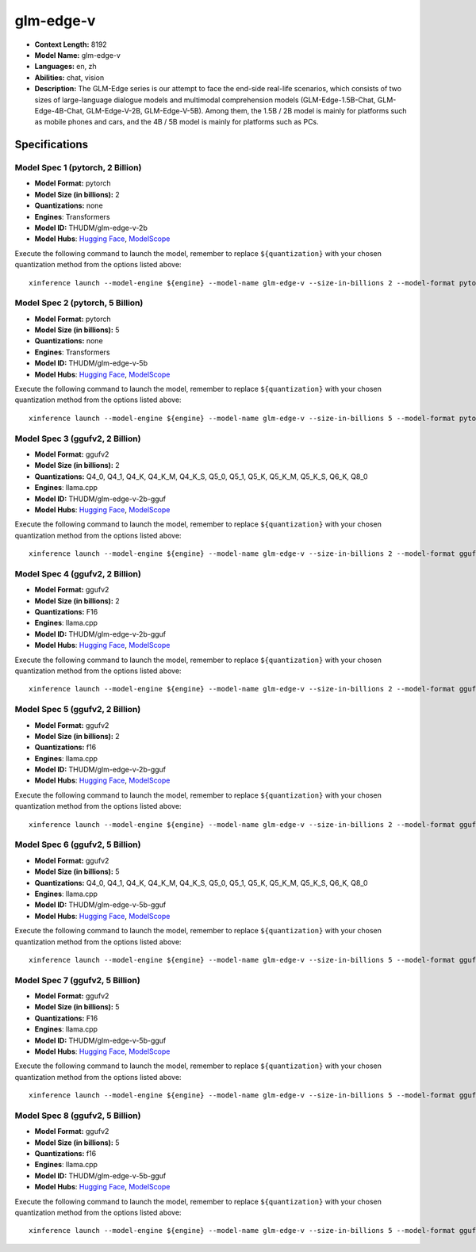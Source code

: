 .. _models_llm_glm-edge-v:

========================================
glm-edge-v
========================================

- **Context Length:** 8192
- **Model Name:** glm-edge-v
- **Languages:** en, zh
- **Abilities:** chat, vision
- **Description:** The GLM-Edge series is our attempt to face the end-side real-life scenarios, which consists of two sizes of large-language dialogue models and multimodal comprehension models (GLM-Edge-1.5B-Chat, GLM-Edge-4B-Chat, GLM-Edge-V-2B, GLM-Edge-V-5B). Among them, the 1.5B / 2B model is mainly for platforms such as mobile phones and cars, and the 4B / 5B model is mainly for platforms such as PCs.

Specifications
^^^^^^^^^^^^^^


Model Spec 1 (pytorch, 2 Billion)
++++++++++++++++++++++++++++++++++++++++

- **Model Format:** pytorch
- **Model Size (in billions):** 2
- **Quantizations:** none
- **Engines**: Transformers
- **Model ID:** THUDM/glm-edge-v-2b
- **Model Hubs**:  `Hugging Face <https://huggingface.co/THUDM/glm-edge-v-2b>`__, `ModelScope <https://modelscope.cn/models/ZhipuAI/glm-edge-v-2b>`__

Execute the following command to launch the model, remember to replace ``${quantization}`` with your
chosen quantization method from the options listed above::

   xinference launch --model-engine ${engine} --model-name glm-edge-v --size-in-billions 2 --model-format pytorch --quantization ${quantization}


Model Spec 2 (pytorch, 5 Billion)
++++++++++++++++++++++++++++++++++++++++

- **Model Format:** pytorch
- **Model Size (in billions):** 5
- **Quantizations:** none
- **Engines**: Transformers
- **Model ID:** THUDM/glm-edge-v-5b
- **Model Hubs**:  `Hugging Face <https://huggingface.co/THUDM/glm-edge-v-5b>`__, `ModelScope <https://modelscope.cn/models/ZhipuAI/glm-edge-v-5b>`__

Execute the following command to launch the model, remember to replace ``${quantization}`` with your
chosen quantization method from the options listed above::

   xinference launch --model-engine ${engine} --model-name glm-edge-v --size-in-billions 5 --model-format pytorch --quantization ${quantization}


Model Spec 3 (ggufv2, 2 Billion)
++++++++++++++++++++++++++++++++++++++++

- **Model Format:** ggufv2
- **Model Size (in billions):** 2
- **Quantizations:** Q4_0, Q4_1, Q4_K, Q4_K_M, Q4_K_S, Q5_0, Q5_1, Q5_K, Q5_K_M, Q5_K_S, Q6_K, Q8_0
- **Engines**: llama.cpp
- **Model ID:** THUDM/glm-edge-v-2b-gguf
- **Model Hubs**:  `Hugging Face <https://huggingface.co/THUDM/glm-edge-v-2b-gguf>`__, `ModelScope <https://modelscope.cn/models/ZhipuAI/glm-edge-v-2b-gguf>`__

Execute the following command to launch the model, remember to replace ``${quantization}`` with your
chosen quantization method from the options listed above::

   xinference launch --model-engine ${engine} --model-name glm-edge-v --size-in-billions 2 --model-format ggufv2 --quantization ${quantization}


Model Spec 4 (ggufv2, 2 Billion)
++++++++++++++++++++++++++++++++++++++++

- **Model Format:** ggufv2
- **Model Size (in billions):** 2
- **Quantizations:** F16
- **Engines**: llama.cpp
- **Model ID:** THUDM/glm-edge-v-2b-gguf
- **Model Hubs**:  `Hugging Face <https://huggingface.co/THUDM/glm-edge-v-2b-gguf>`__, `ModelScope <https://modelscope.cn/models/ZhipuAI/glm-edge-v-2b-gguf>`__

Execute the following command to launch the model, remember to replace ``${quantization}`` with your
chosen quantization method from the options listed above::

   xinference launch --model-engine ${engine} --model-name glm-edge-v --size-in-billions 2 --model-format ggufv2 --quantization ${quantization}


Model Spec 5 (ggufv2, 2 Billion)
++++++++++++++++++++++++++++++++++++++++

- **Model Format:** ggufv2
- **Model Size (in billions):** 2
- **Quantizations:** f16
- **Engines**: llama.cpp
- **Model ID:** THUDM/glm-edge-v-2b-gguf
- **Model Hubs**:  `Hugging Face <https://huggingface.co/THUDM/glm-edge-v-2b-gguf>`__, `ModelScope <https://modelscope.cn/models/ZhipuAI/glm-edge-v-2b-gguf>`__

Execute the following command to launch the model, remember to replace ``${quantization}`` with your
chosen quantization method from the options listed above::

   xinference launch --model-engine ${engine} --model-name glm-edge-v --size-in-billions 2 --model-format ggufv2 --quantization ${quantization}


Model Spec 6 (ggufv2, 5 Billion)
++++++++++++++++++++++++++++++++++++++++

- **Model Format:** ggufv2
- **Model Size (in billions):** 5
- **Quantizations:** Q4_0, Q4_1, Q4_K, Q4_K_M, Q4_K_S, Q5_0, Q5_1, Q5_K, Q5_K_M, Q5_K_S, Q6_K, Q8_0
- **Engines**: llama.cpp
- **Model ID:** THUDM/glm-edge-v-5b-gguf
- **Model Hubs**:  `Hugging Face <https://huggingface.co/THUDM/glm-edge-v-5b-gguf>`__, `ModelScope <https://modelscope.cn/models/ZhipuAI/glm-edge-v-5b-gguf>`__

Execute the following command to launch the model, remember to replace ``${quantization}`` with your
chosen quantization method from the options listed above::

   xinference launch --model-engine ${engine} --model-name glm-edge-v --size-in-billions 5 --model-format ggufv2 --quantization ${quantization}


Model Spec 7 (ggufv2, 5 Billion)
++++++++++++++++++++++++++++++++++++++++

- **Model Format:** ggufv2
- **Model Size (in billions):** 5
- **Quantizations:** F16
- **Engines**: llama.cpp
- **Model ID:** THUDM/glm-edge-v-5b-gguf
- **Model Hubs**:  `Hugging Face <https://huggingface.co/THUDM/glm-edge-v-5b-gguf>`__, `ModelScope <https://modelscope.cn/models/ZhipuAI/glm-edge-v-5b-gguf>`__

Execute the following command to launch the model, remember to replace ``${quantization}`` with your
chosen quantization method from the options listed above::

   xinference launch --model-engine ${engine} --model-name glm-edge-v --size-in-billions 5 --model-format ggufv2 --quantization ${quantization}


Model Spec 8 (ggufv2, 5 Billion)
++++++++++++++++++++++++++++++++++++++++

- **Model Format:** ggufv2
- **Model Size (in billions):** 5
- **Quantizations:** f16
- **Engines**: llama.cpp
- **Model ID:** THUDM/glm-edge-v-5b-gguf
- **Model Hubs**:  `Hugging Face <https://huggingface.co/THUDM/glm-edge-v-5b-gguf>`__, `ModelScope <https://modelscope.cn/models/ZhipuAI/glm-edge-v-5b-gguf>`__

Execute the following command to launch the model, remember to replace ``${quantization}`` with your
chosen quantization method from the options listed above::

   xinference launch --model-engine ${engine} --model-name glm-edge-v --size-in-billions 5 --model-format ggufv2 --quantization ${quantization}

